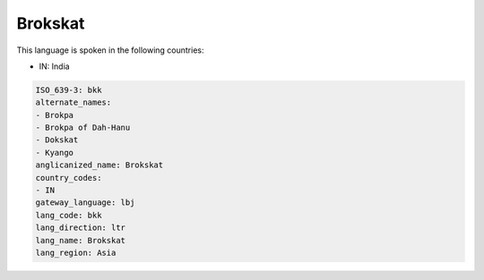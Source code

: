 .. _bkk:

Brokskat
========

This language is spoken in the following countries:

* IN: India

.. code-block:: yaml

    ISO_639-3: bkk
    alternate_names:
    - Brokpa
    - Brokpa of Dah-Hanu
    - Dokskat
    - Kyango
    anglicanized_name: Brokskat
    country_codes:
    - IN
    gateway_language: lbj
    lang_code: bkk
    lang_direction: ltr
    lang_name: Brokskat
    lang_region: Asia
    
